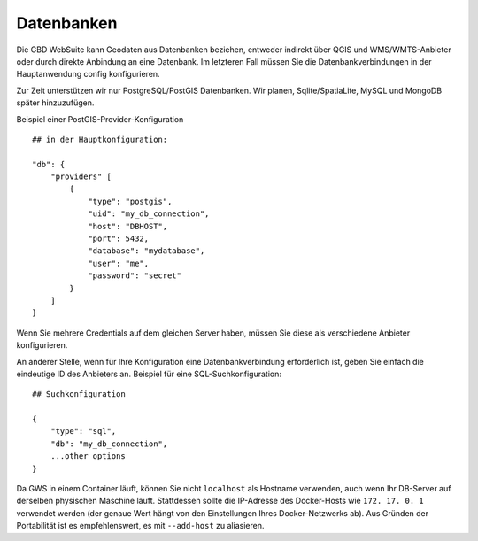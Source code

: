 Datenbanken
===========


Die GBD WebSuite kann Geodaten aus Datenbanken beziehen, entweder indirekt über QGIS und WMS/WMTS-Anbieter oder durch direkte Anbindung an eine Datenbank. Im letzteren Fall müssen Sie die Datenbankverbindungen in der Hauptanwendung config konfigurieren.

Zur Zeit unterstützen wir nur PostgreSQL/PostGIS Datenbanken. Wir planen, Sqlite/SpatiaLite, MySQL und MongoDB später hinzuzufügen.

Beispiel einer PostGIS-Provider-Konfiguration ::

    ## in der Hauptkonfiguration:

    "db": {
        "providers" [
            {
                "type": "postgis",
                "uid": "my_db_connection",
                "host": "DBHOST",
                "port": 5432,
                "database": "mydatabase",
                "user": "me",
                "password": "secret"
            }
        ]
    }


Wenn Sie mehrere Credentials auf dem gleichen Server haben, müssen Sie diese als verschiedene Anbieter konfigurieren.

An anderer Stelle, wenn für Ihre Konfiguration eine Datenbankverbindung erforderlich ist, geben Sie einfach die eindeutige ID des Anbieters an. Beispiel für eine SQL-Suchkonfiguration::

        ## Suchkonfiguration

        {
            "type": "sql",
            "db": "my_db_connection",
            ...other options
        }


Da GWS in einem Container läuft, können Sie nicht ``localhost`` als Hostname verwenden, auch wenn Ihr DB-Server auf derselben physischen Maschine läuft. Stattdessen sollte die IP-Adresse des Docker-Hosts wie ``172. 17. 0. 1`` verwendet werden (der genaue Wert hängt von den Einstellungen Ihres Docker-Netzwerks ab). Aus Gründen der Portabilität ist es empfehlenswert, es mit ``--add-host`` zu aliasieren.
